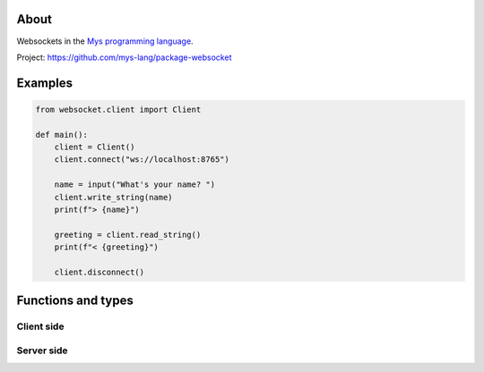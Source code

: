 About
=====

Websockets in the `Mys programming language`_.

Project: https://github.com/mys-lang/package-websocket

Examples
========

.. code-block:: python

   from websocket.client import Client

   def main():
       client = Client()
       client.connect("ws://localhost:8765")

       name = input("What's your name? ")
       client.write_string(name)
       print(f"> {name}")

       greeting = client.read_string()
       print(f"< {greeting}")

       client.disconnect()

Functions and types
===================

Client side
-----------

.. mysfile:: src/client.mys

Server side
-----------

.. mysfile:: src/server.mys

.. _Mys programming language: https://mys.readthedocs.io/en/latest/
